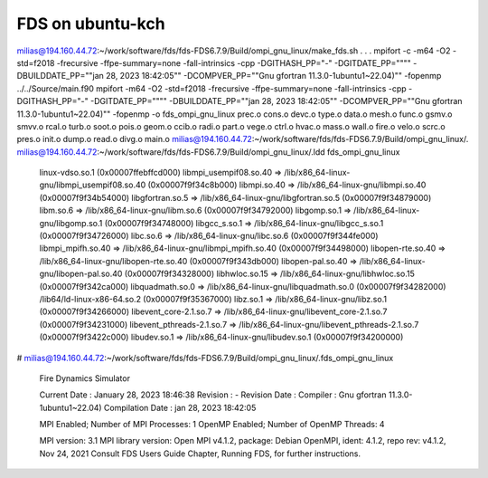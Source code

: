 =================
FDS on ubuntu-kch
=================

milias@194.160.44.72:~/work/software/fds/fds-FDS6.7.9/Build/ompi_gnu_linux/make_fds.sh
.
.
.
mpifort -c -m64 -O2 -std=f2018 -frecursive -ffpe-summary=none -fall-intrinsics -cpp -DGITHASH_PP=\"-\" -DGITDATE_PP=\""\"" -DBUILDDATE_PP=\""jan 28, 2023  18:42:05\"" -DCOMPVER_PP=\""Gnu gfortran 11.3.0-1ubuntu1~22.04)"\"   -fopenmp ../../Source/main.f90
mpifort -m64 -O2 -std=f2018 -frecursive -ffpe-summary=none -fall-intrinsics -cpp -DGITHASH_PP=\"-\" -DGITDATE_PP=\""\"" -DBUILDDATE_PP=\""jan 28, 2023  18:42:05\"" -DCOMPVER_PP=\""Gnu gfortran 11.3.0-1ubuntu1~22.04)"\"   -fopenmp -o fds_ompi_gnu_linux prec.o cons.o devc.o type.o data.o mesh.o func.o gsmv.o smvv.o rcal.o turb.o soot.o pois.o geom.o ccib.o radi.o part.o vege.o ctrl.o hvac.o mass.o wall.o fire.o velo.o scrc.o pres.o init.o dump.o read.o divg.o main.o 
milias@194.160.44.72:~/work/software/fds/fds-FDS6.7.9/Build/ompi_gnu_linux/.
milias@194.160.44.72:~/work/software/fds/fds-FDS6.7.9/Build/ompi_gnu_linux/.ldd fds_ompi_gnu_linux
	linux-vdso.so.1 (0x00007ffebffcd000)
	libmpi_usempif08.so.40 => /lib/x86_64-linux-gnu/libmpi_usempif08.so.40 (0x00007f9f34c8b000)
	libmpi.so.40 => /lib/x86_64-linux-gnu/libmpi.so.40 (0x00007f9f34b54000)
	libgfortran.so.5 => /lib/x86_64-linux-gnu/libgfortran.so.5 (0x00007f9f34879000)
	libm.so.6 => /lib/x86_64-linux-gnu/libm.so.6 (0x00007f9f34792000)
	libgomp.so.1 => /lib/x86_64-linux-gnu/libgomp.so.1 (0x00007f9f34748000)
	libgcc_s.so.1 => /lib/x86_64-linux-gnu/libgcc_s.so.1 (0x00007f9f34726000)
	libc.so.6 => /lib/x86_64-linux-gnu/libc.so.6 (0x00007f9f344fe000)
	libmpi_mpifh.so.40 => /lib/x86_64-linux-gnu/libmpi_mpifh.so.40 (0x00007f9f34498000)
	libopen-rte.so.40 => /lib/x86_64-linux-gnu/libopen-rte.so.40 (0x00007f9f343db000)
	libopen-pal.so.40 => /lib/x86_64-linux-gnu/libopen-pal.so.40 (0x00007f9f34328000)
	libhwloc.so.15 => /lib/x86_64-linux-gnu/libhwloc.so.15 (0x00007f9f342ca000)
	libquadmath.so.0 => /lib/x86_64-linux-gnu/libquadmath.so.0 (0x00007f9f34282000)
	/lib64/ld-linux-x86-64.so.2 (0x00007f9f35367000)
	libz.so.1 => /lib/x86_64-linux-gnu/libz.so.1 (0x00007f9f34266000)
	libevent_core-2.1.so.7 => /lib/x86_64-linux-gnu/libevent_core-2.1.so.7 (0x00007f9f34231000)
	libevent_pthreads-2.1.so.7 => /lib/x86_64-linux-gnu/libevent_pthreads-2.1.so.7 (0x00007f9f3422c000)
	libudev.so.1 => /lib/x86_64-linux-gnu/libudev.so.1 (0x00007f9f34200000)
#
milias@194.160.44.72:~/work/software/fds/fds-FDS6.7.9/Build/ompi_gnu_linux/.fds_ompi_gnu_linux 

 Fire Dynamics Simulator

 Current Date     : January 28, 2023  18:46:38
 Revision         : -
 Revision Date    : 
 Compiler         : Gnu gfortran 11.3.0-1ubuntu1~22.04)
 Compilation Date : jan 28, 2023  18:42:05

 MPI Enabled;    Number of MPI Processes:       1
 OpenMP Enabled; Number of OpenMP Threads:      4

 MPI version: 3.1
 MPI library version: Open MPI v4.1.2, package: Debian OpenMPI, ident: 4.1.2, repo rev: v4.1.2, Nov 24, 2021
 Consult FDS Users Guide Chapter, Running FDS, for further instructions.

